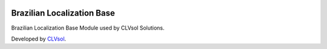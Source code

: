 .. image:: https://img.shields.io/badge/licence-AGPL--3-blue.svg
   :target: http://www.gnu.org/licenses/agpl-3.0-standalone.html
   :alt: License: AGPL-3

===========================
Brazilian Localization Base
===========================

Brazilian Localization Base Module used by CLVsol Solutions.

Developed by `CLVsol <https://github.com/CLVsol>`_.
